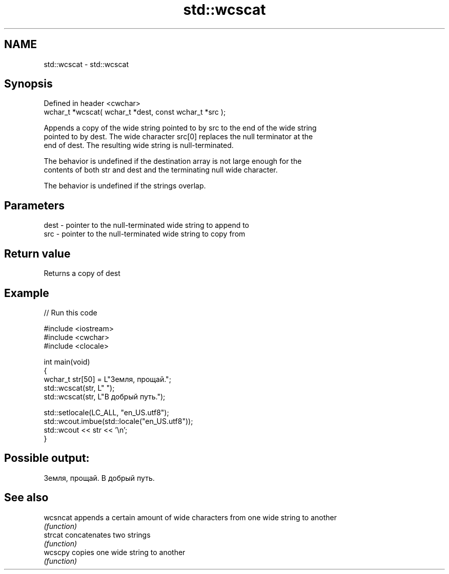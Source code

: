 .TH std::wcscat 3 "2019.08.27" "http://cppreference.com" "C++ Standard Libary"
.SH NAME
std::wcscat \- std::wcscat

.SH Synopsis
   Defined in header <cwchar>
   wchar_t *wcscat( wchar_t *dest, const wchar_t *src );

   Appends a copy of the wide string pointed to by src to the end of the wide string
   pointed to by dest. The wide character src[0] replaces the null terminator at the
   end of dest. The resulting wide string is null-terminated.

   The behavior is undefined if the destination array is not large enough for the
   contents of both str and dest and the terminating null wide character.

   The behavior is undefined if the strings overlap.

.SH Parameters

   dest - pointer to the null-terminated wide string to append to
   src  - pointer to the null-terminated wide string to copy from

.SH Return value

   Returns a copy of dest

.SH Example

   
// Run this code

 #include <iostream>
 #include <cwchar>
 #include <clocale>

 int main(void)
 {
     wchar_t str[50] = L"Земля, прощай.";
     std::wcscat(str, L" ");
     std::wcscat(str, L"В добрый путь.");

     std::setlocale(LC_ALL, "en_US.utf8");
     std::wcout.imbue(std::locale("en_US.utf8"));
     std::wcout << str << '\\n';
 }

.SH Possible output:

 Земля, прощай. В добрый путь.

.SH See also

   wcsncat appends a certain amount of wide characters from one wide string to another
           \fI(function)\fP
   strcat  concatenates two strings
           \fI(function)\fP
   wcscpy  copies one wide string to another
           \fI(function)\fP
